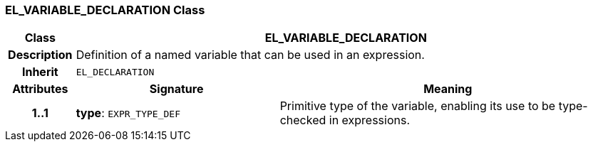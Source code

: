=== EL_VARIABLE_DECLARATION Class

[cols="^1,3,5"]
|===
h|*Class*
2+^h|*EL_VARIABLE_DECLARATION*

h|*Description*
2+a|Definition of a named variable that can be used in an expression.

h|*Inherit*
2+|`EL_DECLARATION`

h|*Attributes*
^h|*Signature*
^h|*Meaning*

h|*1..1*
|*type*: `EXPR_TYPE_DEF`
a|Primitive type of the variable, enabling its use to be type-checked in expressions.
|===
